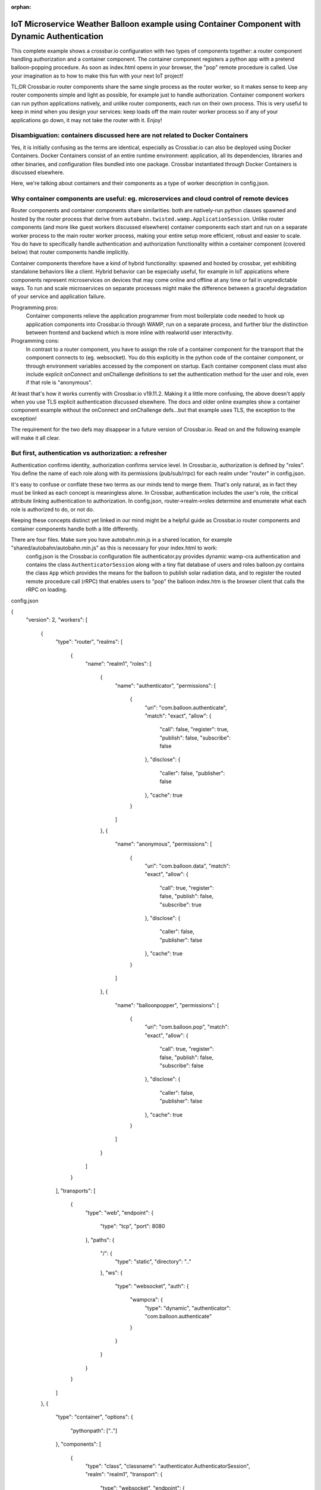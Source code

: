 :orphan:

IoT Microservice Weather Balloon example using Container Component with Dynamic Authentication
==============================================================================================

This complete example shows a crossbar.io configuration with two types of components together: a router component handling authorization and a container component. The container component registers a python app with a pretend balloon-popping procedure. As soon as index.html opens in your browser, the "pop" remote procedure is called. Use your imagination as to how to make this fun with your next IoT project!

TL;DR
Crossbar.io router components share the same single process as the router worker, so it makes sense to keep any router components simple and light as possible, for example just to handle authorization. Container component workers can run python applications natively, and unlike router components, each run on their own process. This is very useful to keep in mind when you design your services: keep loads off the main router worker process so if any of your applications go down, it may not take the router with it. Enjoy!


Disambiguation: containers discussed here are not related to Docker Containers
------------------------------------------------------------------------------

Yes, it is initially confusing as the terms are identical, especially as Crossbar.io can also be deployed using Docker Containers. Docker Containers consist of an entire runtime environment: application, all its dependencies, libraries and other binaries, and configuration files bundled into one package. Crossbar instantiated through Docker Containers is discussed elsewhere.

Here, we're talking about containers and their components as a type of worker description in config.json.


Why container components are useful: eg. microservices and cloud control of remote devices
------------------------------------------------------------------------------------------

Router components and container components share similarities: both are natively-run python classes spawned and hosted by the router process that derive from ``autobahn.twisted.wamp.ApplicationSession``. Unlike router components (and more like guest workers discussed elsewhere) container components each start and run on a separate worker process to the main router worker process, making your entire setup more efficient, robust and easier to scale. You do have to specifically handle authentication and authorization functionality within a container component (covered below) that router components handle implicitly.

Container components therefore have a kind of hybrid functionality: spawned and hosted by crossbar, yet exhibiting standalone behaviors like a client. Hybrid behavior can be especially useful, for example in IoT appications where components represent microservices on devices that may come online and offline at any time or fail in unpredictable ways. To run and scale microservices on separate processes might make the difference between a graceful degradation of your service and application failure.

Programming pros:
	Container components relieve the application programmer from most boilerplate code needed to hook up application components into Crossbar.io through WAMP, run on a separate process, and further blur the distinction between frontend and backend which is more inline with realworld user interactivity.

Programming cons:
	In contrast to a router component, you have to assign the role of a container component for the transport that the component connects to (eg. websocket). You do this explicitly in the python code of the container component, or through environment variables accessed by the component on startup. Each container component class must also include explicit onConnect and onChallenge definitions to set the authentication method for the user and role, even if that role is "anonymous".
	
At least that's how it works currently with Crossbar.io v19.11.2. Making it a little more confusing, the above doesn't apply when you use TLS explicit authentication discussed elsewhere. The docs and older online examples show a container component example without the onConnect and onChallenge defs...but that example uses TLS, the exception to the exception!

The requirement for the two defs may disappear in a future version of Crossbar.io. Read on and the following example will make it all clear.


But first, authentication vs authorization: a refresher
-------------------------------------------------------

Authentication confirms identity, authorization confirms service level. In Crossbar.io, authorization is defined by "roles". You define the name of each role along with its permissions (pub/sub/rrpc) for each realm under "router" in config.json.

It's easy to confuse or conflate these two terms as our minds tend to merge them. That's only natural, as in fact they must be linked as each concept is meaningless alone. In Crossbar, authentication includes the user's role, the critical attribute linking authentication to authorization. In config.json, router->realm->roles determine and enumerate what each role is authorized to do, or not do.

Keeping these concepts distinct yet linked in our mind might be a helpful guide as Crossbar.io router components and container components handle both a litle differently.

There are four files. Make sure you have autobahn.min.js in a shared location, for example "shared/autobahn/autobahn.min.js" as this is necessary for your index.html to work:
	config.json is the Crossbar.io configuration file
	authenticator.py provides dynamic wamp-cra authentication and contains the class ``AuthenticatorSession`` along with a tiny flat database of users and roles
	balloon.py contains the class ``App`` which provides the means for the balloon to publish solar radiation data, and to register the routed remote procedure call (rRPC) that enables users to "pop" the balloon
	index.htm is the browser client that calls the rRPC on loading.


config.json

.. code:: javascript

{
    "version": 2,
    "workers": [
        {
            "type": "router",
            "realms": [
                {
                    "name": "realm1",
                    "roles": [
                        {
                            "name": "authenticator",
                            "permissions": [
                                {
                                    "uri": "com.balloon.authenticate",
                                    "match": "exact",
                                    "allow": {
                                        "call": false,
                                        "register": true,
                                        "publish": false,
                                        "subscribe": false
                                    },
                                    "disclose": {
                                        "caller": false,
                                        "publisher": false
                                    },
                                    "cache": true
                                }
                            ]
                        },
                        {
                            "name": "anonymous",
                            "permissions": [
                                {
                                    "uri": "com.balloon.data",
                                    "match": "exact",
                                    "allow": {
                                        "call": true,
                                        "register": false,
                                        "publish": false,
                                        "subscribe": true
                                    },
                                    "disclose": {
                                        "caller": false,
                                        "publisher": false
                                    },
                                    "cache": true
                                }
                            ]
                        },
                        {
                            "name": "balloonpopper",
                            "permissions": [
                                {
                                    "uri": "com.balloon.pop",
                                    "match": "exact",
                                    "allow": {
                                        "call": true,
                                        "register": false,
                                        "publish": false,
                                        "subscribe": false
                                    },
                                    "disclose": {
                                        "caller": false,
                                        "publisher": false
                                    },
                                    "cache": true
                                }
                            ]
                        }
                    ]
                }
            ],
            "transports": [
                {
                    "type": "web",
                    "endpoint": {
                        "type": "tcp",
                        "port": 8080
                    },
                    "paths": {
                        "/": {
                            "type": "static",
                            "directory": ".."
                        },
                        "ws": {
                            "type": "websocket",
                            "auth": {
                                "wampcra": {
                                    "type": "dynamic",
                                    "authenticator": "com.balloon.authenticate"
                                }
                            }
                        }
                    }
                }
            ]
        },
        {
            "type": "container",
            "options": {
                "pythonpath": [".."]
            },
            "components": [
                {
                    "type": "class",
                    "classname": "authenticator.AuthenticatorSession",
                    "realm": "realm1",
                    "transport": {
                        "type": "websocket",
                        "endpoint": {
                            "type": "tcp",
                            "host": "127.0.0.1",
                            "port": 8080
                        },
                        "url": "ws://127.0.0.1:8080/ws"
                    }
                },
                {
                    "type": "class",
                    "classname": "balloon.App",
                    "realm": "realm1",
                    "transport": {
                        "type": "websocket",
                        "endpoint": {
                            "type": "tcp",
                            "host": "127.0.0.1",
                            "port": 8080
                        },
                        "url": "ws://127.0.0.1:8080/ws"
                    }
                }
            ]
        }
    ]
}

.. code:: python

authenticator.py

from pprint import pprint

from twisted.internet.defer import inlineCallbacks

from autobahn.twisted.wamp import ApplicationSession
from autobahn.wamp.exception import ApplicationError


# our user "database"
USERDB = {
   'karina': {
      # these are required:
      'secret': 'secret2',  # the secret/password to be used
      'role': 'frontend'    # the auth role to be assigned when authentication succeeds
   },
   'ingemar': {
      'authid': 'ID09125',  # assign a different auth ID during authentication
      'secret': '123456',
      'role': 'balloonpopper'
   },
   'anohni': {
      # use salted passwords

      # autobahn.wamp.auth.derive_key(secret.encode('utf8'), salt.encode('utf8')).decode('ascii')
      'secret': 'prq7+YkJ1/KlW1X0YczMHw==',
      'role': 'authenticator',
      'salt': 'salt123',
      'iterations': 100,
      'keylen': 16
   }
}

class AuthenticatorSession(ApplicationSession):

   @inlineCallbacks
   def onJoin(self, details):
      #print("AuthenticatorSession joined: {}".format(details))
      def authenticate(realm, authid, details):
         print("WAMP-CRA dynamic authenticator invoked: realm='{}', authid='{}'".format(realm, authid))
         #print(details)

         if authid in USERDB:
            # return a dictionary with authentication information ...
            return USERDB[authid]
         else:
            raise ApplicationError(u'com.example.no_such_user', 'could not authenticate session - no such user {}'.format(authid))

      try:
         yield self.register(authenticate, u'com.balloon.authenticate')
         print("WAMP-CRA dynamic authenticator registered!")
      except Exception as e:
         print("Failed to register dynamic authenticator: {0}".format(e))
         
         
.. code:: python

balloon.py      
         
         
from autobahn.twisted.wamp import ApplicationSession
from twisted.internet.defer import inlineCallbacks

def prCyan(skk): print("\033[96m {}\033[00m" .format(skk))

USER = u'anohni'
USER_SECRET = u'secret1'

class App(ApplicationSession):
    
    def onConnect(self):
        self.join(self.config.realm, [u"wampcra"], USER)

    def onChallenge(self, challenge):
      if challenge.method == u'wampcra':
          prCyan("WAMP-CRA challenge received: {}".format(challenge))
          if u'salt' in challenge.extra:
            # salted secret
              key = auth.derive_key(USER_SECRET,
                                  challenge.extra['salt'],
                                  challenge.extra['iterations'],
                                  challenge.extra['keylen'])
              #prCyan("key: {}".format(key))
          else:
              # plain, unsalted secret
              key = USER_SECRET

          # compute signature for challenge, using the key
          signature = auth.compute_wcs(key, challenge.extra['challenge'])
          #print('signature',signature)

          # return the signature to the router for verification
          return signature
      else:
          raise Exception('Invalid authmethod {}'.format(challenge.method))

    @inlineCallbacks
    def onJoin(self, details):
    ## publish to a couple of topics we are allowed to publish to.
      ##
      for topic in [
         u'com.example.topic1',
         u'com.foobar.topic1']:
         try:
            yield self.publish(topic, "hello", options = PublishOptions(acknowledge = True))
            print("ok, event published to topic {}".format(topic))
         except Exception as e:
            print("publication to topic {} failed: {}".format(topic, e))
    ## REGISTER a procedure for remote calling
        ##
        def add2(x, y):
            self.log.info("add2() called with {x} and {y}", x=x, y=y)
            return x + y

        reg = yield self.register(add2, 'com.example.add2')
        self.log.info("procedure add2() registered")
        
    ##@wamp.register(u'com.example.add2')
   ##def adding2(self,x,y):
   ##   self.log.info("add2() called with {x} and {y}", x=x, y=y)
   ##   result = x + y
   ##   return result
   
    def onJoin(self, details):
        yield self.register(self.test, u'com.example.test')
        self.log.info('component app.App registered com.example.test')
        prCyan('component app.App registered com.example.test') 

    def test(self):
        pass
        
    ## REGISTER a procedure for remote calling
      ##
      def add2(x, y):
         print("add2() called with {} and {}".format(x, y))
         return x + y

      try:
         reg = yield self.register(add2, u'com.example.add2')
         print("procedure add2() registered")
      except Exception as e:
         print("could not register procedure: {}".format(e))    
        
        
.. code:: javascript        
        
<!DOCTYPE html>
<html>
<head>
	<meta charset="utf-8">
</head>
   <body>
      <h1>Hello WAMP</h1>
      <p>Open JavaScript console to watch output.</p>
			<p>There is a hidden message for you. Click to see it.</p>
    <button onclick="myFunction()">Click me!</button>
    <p id="demo"></p>

      <script>AUTOBAHN_DEBUG = true;</script>
      <script src="shared/autobahn/autobahn.min.js"></script>

      <script>

         console.log("Ok, AutobahnJS loaded", autobahn.version);
         //
         var wsuri;
         if (document.location.origin === "null" || document.location.origin === "file://") {
            wsuri = "ws://127.0.0.1:8000/ws";

         } else {
            wsuri = (document.location.protocol === "http:" ? "ws:" : "wss:") + "//" +
                        document.location.host + "/ws";
         }
         // authenticate using
         //var user = "karina";
         //var key = "secret2";

         // authenticate using
         var user = "ingemar";
         var key = "123456";

         // authenticate using
         //var user = "anohni";
         //var key = autobahn.auth_cra.derive_key("secret1", "salt123", 100, 16);
		 console.log("key=", key);
         // this callback is fired during WAMP-CRA authentication
         //
         function onchallenge (session, method, extra) {

            console.log("onchallenge", method, extra);

            if (method === "wampcra") {

               console.log("authenticating via '" + method + "' and challenge '" + extra.challenge + "'");

               return autobahn.auth_cra.sign(key, extra.challenge);

            } else {
               throw "don't know how to authenticate using '" + method + "'";
            }
         }

         // the WAMP connection to the Router
         //
         var connection = new autobahn.Connection({
            url: wsuri,
            realm: "realm1",
            // the following attributes must be set of WAMP-CRA authentication
            //
            authmethods: ["wampcra"],
            authid: user,
            onchallenge: onchallenge
         });


         // timers
         //
         var t1, t2;

				 function myFunction() {
	 				document.getElementById("demo").innerHTML = "Hello Dear Visitor!</br> We are happy that you've chosen our website to learn programming languages. We're sure you'll become one of the best programmers in your country. Good luck to you!";
	 			}


         // fired when connection is established and session attached
         //
         connection.onopen = function (session, details) {

            console.log("Connected");

            // SUBSCRIBE to a topic and receive events
            //
            function on_counter (args) {
               var counter = args[0];
               console.log("on_counter() event received with counter " + counter);
            }
            session.subscribe('com.example.oncounter', on_counter).then(
               function (sub) {
                  console.log('subscribed to topic');
               },
               function (err) {
                  console.log('failed to subscribe to topic', err);
               }
            );


            // PUBLISH an event every second
            //
            //t1 = setInterval(function () {

            //   session.publish('com.example.onhello', ['Hello from JavaScript (browser)']);
            //   console.log("published to topic 'com.example.onhello'");
            //}, 1000);


            // REGISTER a procedure for remote calling
            //
            function mul2 (args) {
               var x = args[0];
               var y = args[1];
               console.log("mul2() called with " + x + " and " + y);
               return x * y;
            }
            session.register('com.example.mul2', mul2).then(
               function (reg) {
                  console.log('procedure registered');
               },
               function (err) {
                  console.log('failed to register procedure', err);
               }
            );

						// CALL a remote procedure
						x = 56;
						session.call('com.balloon.pop', [x, 18]).then(
                  function (res) {
                     console.log("pop() result:", res);
                  },
                  function (err) {
                     console.log("pop() error:", err);
                  }
               );





            // CALL a remote procedure every second
            //
            //var x = 0;

            //t2 = setInterval(function () {

            //   session.call('com.example.add2', [x, 18]).then(
            //      function (res) {
            //         console.log("add2() result:", res);
            //      },
            //      function (err) {
            //         console.log("add2() error:", err);
            //      }
            //   );

            //   x += 3;
            //}, 1000);
         };


         // fired when connection was lost (or could not be established)
         //
         connection.onclose = function (reason, details) {
            console.log("Connection lost: " + reason);
            if (t1) {
               clearInterval(t1);
               t1 = null;
            }
            if (t2) {
               clearInterval(t2);
               t2 = null;
            }
         }


         // now actually open the connection
         //
         connection.open();

      </script>
   </body>
</html>
     
        
        
        
The worker itself has the options

1. ``type``: must be ``"container"``\ (*required*)
2. ``options``: a dictionary of configuration options
3. ``components``: a list Python components to run in the container
   (*required*)

``options`` are those :doc:`shared by Native
Workers <Native-Worker-Options>` as well as:

1. ``shutdown``: ``shutdown-on-last-worker-exit`` (the default),
   ``shutdown-manual``, ``shutdown-on-any-component-stopped``,
   or ``shutdown-on-any-component-failed``. These should be self-explanatory.

For a ``component``, the ``type`` is *required* and should be ``class``.

Both types share the following options:

1. ``id``: The ID of the node
2. ``realm``: The realm to connect to (*required*)
3. ``transport``: the data for connecting to the router (*required*)
4. ``extra``: Optional data provided to the class when instantiating

For the type ``class``, you need to set

-  ``classname``: the Python WAMP application class, a module/classname
   of a class derived from ``autobahn.twisted.wamp.ApplicationSession``
   (*required*)

Failures
--------

A number of failures can happen starting your component:

-  module not found
-  syntax error in module
-  class not found
-  class could not be instantiated
-  object throws an exception

Further, what is happening when you leave the realm or disconnect the
transport from the session?

Configuration
-------------

+-----------------------+---------------------------------------------------------------------+
| parameter             | description                                                         |
+=======================+=====================================================================+
| **``id``**            | Optional container ID (default: ``"container<N>"``)                 |
+-----------------------+---------------------------------------------------------------------+
| **``type``**          | Must be ``"container"``.                                            |
+-----------------------+---------------------------------------------------------------------+
| **``options``**       | Please see :doc:`Native Worker Options <Native-Worker-Options>` .   |
+-----------------------+---------------------------------------------------------------------+
| **``components``**    | A list of components. Please see below.                             |
+-----------------------+---------------------------------------------------------------------+
| **``connections``**   | Not yet implemented.                                                |
+-----------------------+---------------------------------------------------------------------+

Container components are either **plain Python classes**:

+---------------------+--------------------------------------------------------------+
| parameter           | description                                                  |
+=====================+==============================================================+
| **``id``**          | Optional component ID (default: ``"component<N>"``)          |
+---------------------+--------------------------------------------------------------+
| **``type``**        | Must be ``"class"``.                                         |
+---------------------+--------------------------------------------------------------+
| **``realm``**       | The realm to join with the component.                        |
+---------------------+--------------------------------------------------------------+
| **``transport``**   | The configured connecting transport.                         |
+---------------------+--------------------------------------------------------------+
| **``classname``**   | The fully qualified Python classname to use.                 |
+---------------------+--------------------------------------------------------------+
| **``extra``**       | Arbitrary custom data forwarded to the class ctonstructor.   |
+---------------------+--------------------------------------------------------------+
